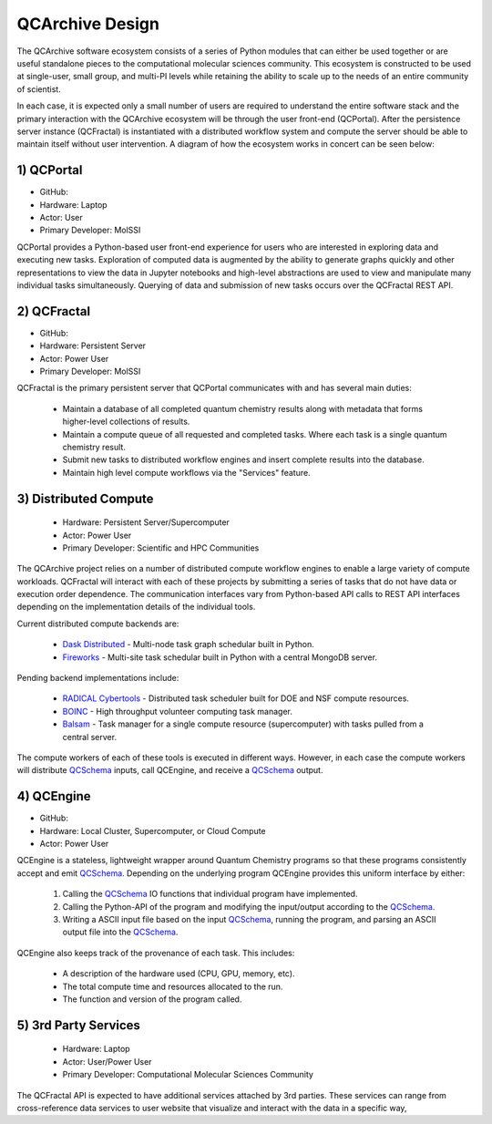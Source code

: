 QCArchive Design
==================

The QCArchive software ecosystem consists of a series of Python modules that
can either be used together or are useful standalone pieces to the
computational molecular sciences community. This ecosystem is constructed to
be used at single-user, small group, and multi-PI levels while retaining
the ability to scale up to the needs of an entire community of scientist.

In each case, it is expected only a small number of users are required to
understand the entire software stack and the primary interaction with the
QCArchive ecosystem will be through the user front-end (QCPortal). After the
persistence server instance (QCFractal) is instantiated with a distributed
workflow system and compute the server should be able to maintain
itself without user intervention. A diagram of how the ecosystem works in
concert can be seen below:



.. image:: media/boxology_overview.jpg
   :width: 800px
   :alt: QCArchive project structure
   :align: center

1) QCPortal
++++++++++++

- GitHub: |QCPortalBadge|_
- Hardware: Laptop
- Actor: User
- Primary Developer: MolSSI

.. |QCPortalBadge| image:: https://img.shields.io/github/stars/MolSSI/QCPortal.svg?style=social&label=Stars
.. _QCPortalBadge: https://github.com/MolSSI/QCPortal

QCPortal provides a Python-based user front-end experience for users who are
interested in exploring data and executing new tasks. Exploration of computed
data is augmented by the ability to generate graphs quickly and other
representations to view the data in Jupyter notebooks and high-level
abstractions are used to view and manipulate many individual tasks
simultaneously. Querying of data and submission of new tasks occurs over the
QCFractal REST API.



2) QCFractal
++++++++++++

- GitHub: |QCFractalBadge|_
- Hardware: Persistent Server
- Actor: Power User
- Primary Developer: MolSSI

.. |QCFractalBadge| image:: https://img.shields.io/github/stars/MolSSI/QCFractal.svg?style=social&label=Stars
.. _QCFractalBadge: https://github.com/MolSSI/QCFractal

QCFractal is the primary persistent server that QCPortal communicates with and has several main duties:

 - Maintain a database of all completed quantum chemistry results along with metadata that forms higher-level collections of results.
 - Maintain a compute queue of all requested and completed tasks. Where each task is a single quantum chemistry result.
 - Submit new tasks to distributed workflow engines and insert complete results into the database.
 - Maintain high level compute workflows via the "Services" feature.


3) Distributed Compute
++++++++++++++++++++++

 - Hardware: Persistent Server/Supercomputer
 - Actor: Power User
 - Primary Developer: Scientific and HPC Communities

The QCArchive project relies on a number of distributed compute workflow
engines to enable a large variety of compute workloads. QCFractal will
interact with each of these projects by submitting a series of tasks that do
not have data or execution order dependence. The communication interfaces vary
from Python-based API calls to REST API interfaces depending on the
implementation details of the individual tools.

Current distributed compute backends are:

 - `Dask Distributed <http://dask.pydata.org>`_ - Multi-node task graph schedular built in Python.
 - `Fireworks <https://materialsproject.github.io/fireworks/>`_ - Multi-site task schedular built in Python with a central MongoDB server.

Pending backend implementations include:

 - `RADICAL Cybertools <https://radical-cybertools.github.io>`_ - Distributed task scheduler built for DOE and NSF compute resources.
 - `BOINC <http://boinc.berkeley.edu>`_ - High throughput volunteer computing task manager.
 - `Balsam <https://balsam.alcf.anl.gov>`_ - Task manager for a single compute resource (supercomputer) with tasks pulled from a central server.

The compute workers of each of these tools is executed in different ways.
However, in each case the compute workers will distribute QCSchema_ inputs,
call QCEngine, and receive a QCSchema_ output.

4) QCEngine
++++++++++++

- GitHub: |QCEngineBadge|_
- Hardware: Local Cluster, Supercomputer, or Cloud Compute
- Actor: Power User

.. |QCEngineBadge| image:: https://img.shields.io/github/stars/MolSSI/QCEngine.svg?style=social&label=Stars
.. _QCEngineBadge: https://github.com/MolSSI/QCEngine

QCEngine is a stateless, lightweight wrapper around Quantum Chemistry programs
so that these programs consistently accept and emit QCSchema_. Depending on
the underlying program QCEngine provides this uniform interface by either:

 1) Calling the QCSchema_ IO functions that individual program have implemented.
 2) Calling the Python-API of the program and modifying the input/output according to the QCSchema_.
 3) Writing a ASCII input file based on the input QCSchema_, running the program, and parsing an ASCII output file into the QCSchema_.


QCEngine also keeps track of the provenance of each task. This includes:

 - A description of the hardware used (CPU, GPU, memory, etc).
 - The total compute time and resources allocated to the run.
 - The function and version of the program called.


5) 3rd Party Services
+++++++++++++++++++++

 - Hardware: Laptop
 - Actor: User/Power User
 - Primary Developer: Computational Molecular Sciences Community

The QCFractal API is expected to have additional services attached by 3rd
parties. These services can range from cross-reference data services to user
website that visualize and interact with the data in a specific way,

.. _QCSchema: https://github.com/MolSSI/QC_JSON_Schema
